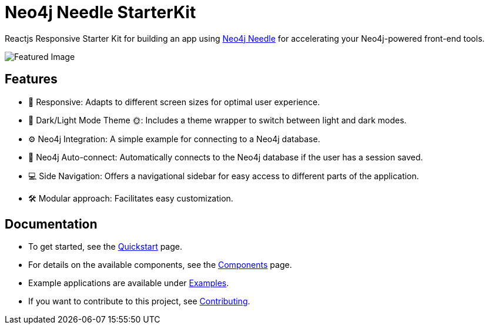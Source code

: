 # Neo4j Needle StarterKit

Reactjs Responsive Starter Kit for building an app using https://www.neo4j.design/[Neo4j Needle] for accelerating your Neo4j-powered front-end tools.

image::FeaturedImg.jpg[Featured Image]


## Features
- 🚀 Responsive: Adapts to different screen sizes for optimal user experience.
- 🌚 Dark/Light Mode Theme 🌞: Includes a theme wrapper to switch between light and dark modes.
- ⚙️ Neo4j Integration: A simple example for connecting to a Neo4j database.
- 🔐 Neo4j Auto-connect: Automatically connects to the Neo4j database if the user has a session saved.
- 💻 Side Navigation: Offers a navigational sidebar for easy access to different parts of the application.
- 🛠️️ Modular approach: Facilitates easy customization.


## Documentation

- To get started, see the link:quickstart[Quickstart] page.
- For details on the available components, see the link:components[Components] page.
- Example applications are available under link:examples[Examples].
- If you want to contribute to this project, see link:contributing[Contributing].

